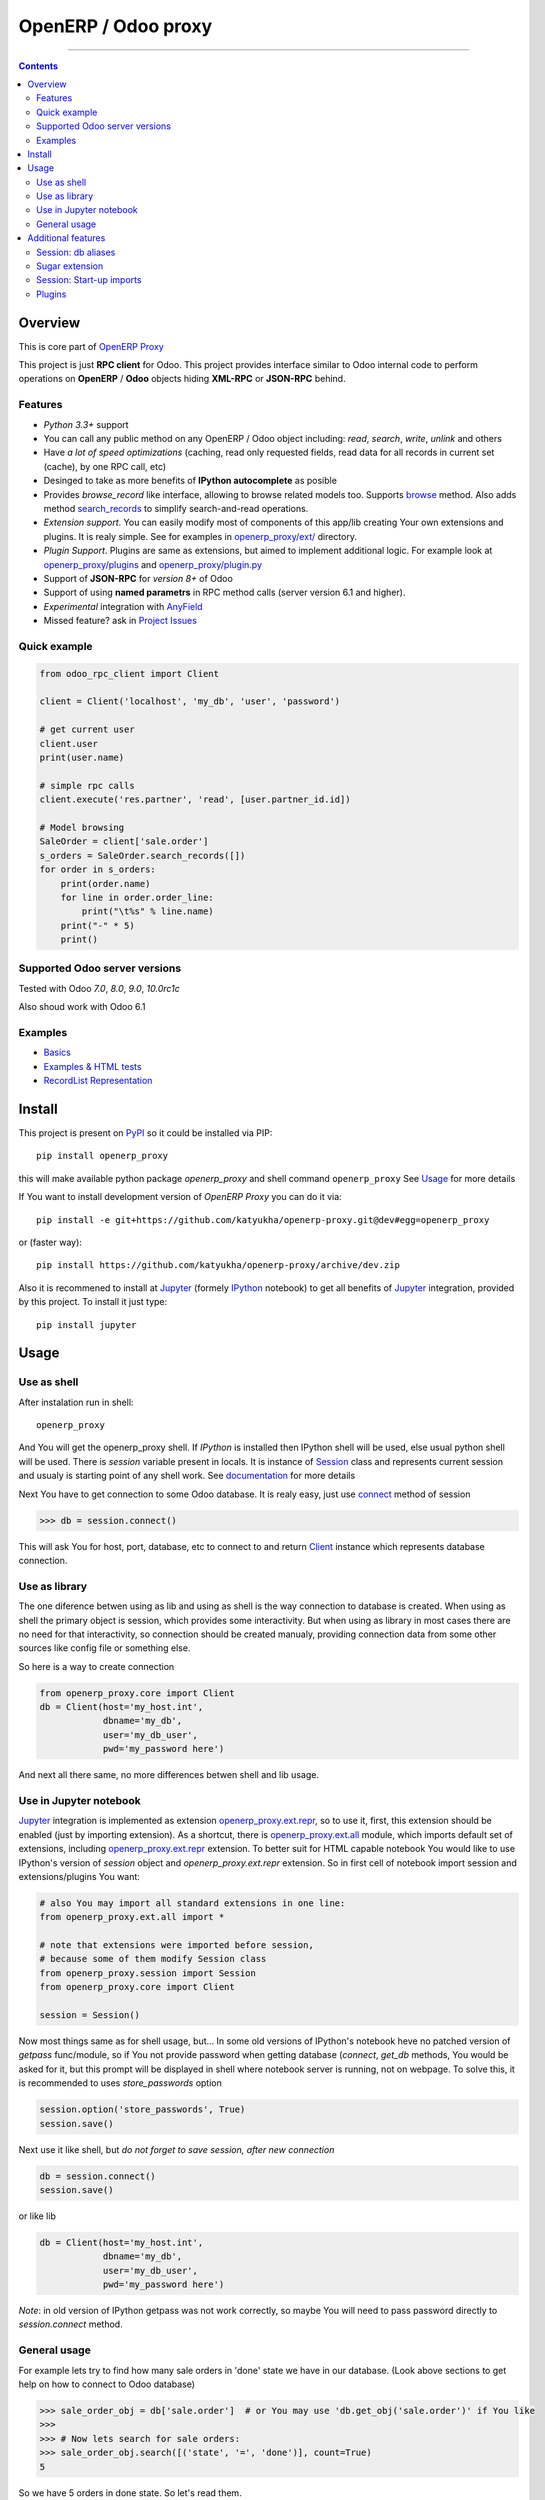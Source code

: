 OpenERP / Odoo proxy
====================

..
    .. image:: https://travis-ci.org/katyukha/openerp-proxy.svg?branch=master
        :target: https://travis-ci.org/katyukha/openerp-proxy
    .. image:: https://coveralls.io/repos/katyukha/openerp-proxy/badge.svg?branch=master&service=github
        :target: https://coveralls.io/github/katyukha/openerp-proxy?branch=master
    .. image:: https://img.shields.io/pypi/v/openerp_proxy.svg
        :target: https://pypi.python.org/pypi/openerp_proxy/
    .. image:: https://img.shields.io/pypi/l/openerp_proxy.svg
        :target: https://pypi.python.org/pypi/openerp_proxy/
    .. image:: https://img.shields.io/pypi/pyversions/openerp_proxy.svg
        :target: https://pypi.python.org/pypi/openerp_proxy/
    .. image:: https://img.shields.io/pypi/format/openerp_proxy.svg
        :target: https://pypi.python.org/pypi/openerp_proxy/

-------------------

.. contents::
   :depth: 2


Overview
--------

This is core part of `OpenERP Proxy <https://github.com/katyukha/openerp-proxy>`__

This project is just **RPC client** for Odoo.
This project provides interface similar to
Odoo internal code to perform operations on **OpenERP** / **Odoo** objects hiding
**XML-RPC** or **JSON-RPC** behind.


Features
~~~~~~~~

-  *Python 3.3+* support
-  You can call any public method on any OpenERP / Odoo object including:
   *read*, *search*, *write*, *unlink* and others
-  Have *a lot of speed optimizations* (caching, read only requested fields,
   read data for all records in current set (cache), by one RPC call, etc)
-  Desinged to take as more benefits of **IPython autocomplete** as posible
-  Provides *browse\_record* like interface, allowing to browse related
   models too. Supports `browse <http://pythonhosted.org/openerp_proxy/module_ref/openerp_proxy.orm.html#openerp_proxy.orm.record.ObjectRecords.browse>`__ method.
   Also adds method `search_records <http://pythonhosted.org/openerp_proxy/module_ref/openerp_proxy.orm.html#openerp_proxy.orm.record.ObjectRecords.search_records>`__ to simplify
   search-and-read operations.
-  *Extension support*. You can easily modify most of components of this app/lib
   creating Your own extensions and plugins. It is realy simple. See for examples in
   `openerp_proxy/ext/ <https://github.com/katyukha/openerp-proxy/tree/master/openerp_proxy/ext>`__ directory.
-  *Plugin Support*. Plugins are same as extensions, but aimed to implement additional logic.
   For example look at `openerp_proxy/plugins <https://github.com/katyukha/openerp-proxy/tree/master/openerp_proxy/plugins>`__
   and `openerp_proxy/plugin.py <https://github.com/katyukha/openerp-proxy/blob/master/openerp_proxy/plugin.py>`__ 
-  Support of **JSON-RPC** for *version 8+* of Odoo
-  Support of using **named parametrs** in RPC method calls (server version 6.1 and higher).
-  *Experimental* integration with `AnyField <https://pypi.python.org/pypi/anyfield>`__

-  Missed feature? ask in `Project Issues <https://github.com/katyukha/odoo-rpc-client/issues>`__


Quick example
~~~~~~~~~~~~~

.. code:: python

    from odoo_rpc_client import Client

    client = Client('localhost', 'my_db', 'user', 'password')

    # get current user
    client.user
    print(user.name)

    # simple rpc calls
    client.execute('res.partner', 'read', [user.partner_id.id])

    # Model browsing
    SaleOrder = client['sale.order']
    s_orders = SaleOrder.search_records([])
    for order in s_orders:
        print(order.name)
        for line in order.order_line:
            print("\t%s" % line.name)
        print("-" * 5)
        print()


Supported Odoo server versions
~~~~~~~~~~~~~~~~~~~~~~~~~~~~~~

Tested with Odoo *7.0*, *8.0*, *9.0*, *10.0rc1c*

Also shoud work with Odoo 6.1


Examples
~~~~~~~~

-  `Basics <http://nbviewer.ipython.org/github/katyukha/openerp-proxy/blob/master/examples/Basics.ipynb>`_
-  `Examples & HTML tests <http://nbviewer.ipython.org/github/katyukha/openerp-proxy/blob/master/examples/Examples%20&%20HTML%20tests.ipynb>`_
-  `RecordList Representation <http://nbviewer.ipython.org/github/katyukha/openerp-proxy/blob/master/examples/RecordList%20Representation.ipynb>`_


Install
-------

This project is present on `PyPI <https://pypi.python.org/pypi/openerp_proxy/>`_
so it could be installed via PIP::

    pip install openerp_proxy
    
this will make available python package *openerp\_proxy* and shell command ``openerp_proxy``
See `Usage`_ for more details

If You want to install development version of *OpenERP Proxy* you can do it via::

    pip install -e git+https://github.com/katyukha/openerp-proxy.git@dev#egg=openerp_proxy

or (faster way)::

    pip install https://github.com/katyukha/openerp-proxy/archive/dev.zip

Also it is recommened to install at `Jupyter <https://jupyter.org/>`_ (formely `IPython <http://ipython.org/>`_ notebook)
to get all benefits of `Jupyter <https://jupyter.org/>`_ integration, provided by this project.
To install it just type::

    pip install jupyter


Usage
-----

Use as shell
~~~~~~~~~~~~

After instalation run in shell:

::

       openerp_proxy

And You will get the openerp_proxy shell. If *IPython* is installed then IPython shell
will be used, else usual python shell will be used. There is
*session* variable present in locals. It is instance of `Session <http://pythonhosted.org/openerp_proxy/module_ref/openerp_proxy.html#openerp_proxy.session.Session>`_ class and
represents current session and usualy is starting point of any shell work.
See `documentation <http://pythonhosted.org/openerp_proxy/module_ref/openerp_proxy.html#openerp_proxy.session.Session>`__ for more details

Next You have to get connection to some Odoo database.
It is realy easy, just use `connect <http://pythonhosted.org/openerp_proxy/module_ref/openerp_proxy.html#openerp_proxy.session.Session.connect>`_ method of session

.. code:: python

    >>> db = session.connect()

This will ask You for host, port, database, etc to connect to
and return `Client <http://pythonhosted.org/openerp_proxy/module_ref/openerp_proxy.html#openerp_proxy.core.Client>`_ instance
which represents database connection.


Use as library
~~~~~~~~~~~~~~

The one diference betwen using as lib and using as shell is the way
connection to database is created. When using as shell the primary object
is session, which provides some interactivity. But when using as library
in most cases there are no need for that interactivity, so connection
should be created manualy, providing connection data from some other sources
like config file or something else.

So here is a way to create connection

.. code:: python

    from openerp_proxy.core import Client
    db = Client(host='my_host.int',
                dbname='my_db',
                user='my_db_user',
                pwd='my_password here')

And next all there same, no more differences betwen shell and lib usage.


Use in Jupyter notebook
~~~~~~~~~~~~~~~~~~~~~~~~~

`Jupyter <https://jupyter.org/>`_ integration is implemented as extension
`openerp_proxy.ext.repr <http://pythonhosted.org/openerp_proxy/module_ref/openerp_proxy.ext.html#module-openerp_proxy.ext.repr>`_,
so to use it, first, this extension should be enabled (just by importing extension).
As a shortcut, there is `openerp_proxy.ext.all <http://pythonhosted.org/openerp_proxy/module_ref/openerp_proxy.ext.html#module-openerp_proxy.ext.all>`_ module,
which imports default set of extensions, including
`openerp_proxy.ext.repr <http://pythonhosted.org/openerp_proxy/module_ref/openerp_proxy.ext.html#module-openerp_proxy.ext.repr>`_ extension.
To better suit for HTML capable notebook You would like to use IPython's version of *session*
object and *openerp_proxy.ext.repr* extension.
So in first cell of notebook import session and extensions/plugins You want:

.. code:: python

    # also You may import all standard extensions in one line:
    from openerp_proxy.ext.all import *

    # note that extensions were imported before session,
    # because some of them modify Session class
    from openerp_proxy.session import Session
    from openerp_proxy.core import Client

    session = Session()

Now most things same as for shell usage, but...
In some old versions of IPython's notebook heve no patched version of *getpass* func/module,
so if You not provide password when getting database (*connect*, *get_db* methods, You would be asked
for it, but this prompt will be displayed in shell where notebook server is running, not on webpage.
To solve this, it is recommended to uses *store_passwords* option

.. code:: python
    
    session.option('store_passwords', True)
    session.save()

Next use it like shell, but *do not forget to save session, after new connection*

.. code:: python

    db = session.connect()
    session.save()
    
or like lib

.. code:: python

    db = Client(host='my_host.int',
                dbname='my_db',
                user='my_db_user',
                pwd='my_password here')

*Note*: in old version of IPython getpass was not work correctly,
so maybe You will need to pass password directly to *session.connect* method.


General usage
~~~~~~~~~~~~~

For example lets try to find how many sale orders in 'done' state we have in
our database. (Look above sections to get help on how to connect to Odoo database)

.. code:: python

    >>> sale_order_obj = db['sale.order']  # or You may use 'db.get_obj('sale.order')' if You like
    >>>
    >>> # Now lets search for sale orders:
    >>> sale_order_obj.search([('state', '=', 'done')], count=True)
    5

So we have 5 orders in done state. So let's read them.

Default way to read data from Odoo is to search for required records
with *search* method which return's list of IDs of records, then read
data using *read* method. Both methods mostly same as Odoo internal
ones:

.. code:: python

    >>> sale_order_ids = sale_order_obj.search([('state', '=', 'done')])
    >>> sale_order_datas = sale_order_obj.read(sale_order_ids, ['name'])  # Last argument is optional.
                                                                          # it describes list of fields to read
                                                                          # if it is not provided then all fields
                                                                          # will be read
    >>> sale_order_datas[0]
    {'id': 3,
     'name': 'SO0004'
    }

As we see reading data in such way allows us to get list of dictionaries
where each contain fields have been read

Another way to read data is to use
`search_records <http://pythonhosted.org/openerp_proxy/module_ref/openerp_proxy.orm.html#openerp_proxy.orm.record.ObjectRecords.search_records>`_
or
`read_records <http://pythonhosted.org/openerp_proxy/module_ref/openerp_proxy.orm.html#openerp_proxy.orm.record.ObjectRecords.read_records>`_
method. Each of these methods receives same aguments as ``search`` or
``read`` method respectively. But passing ``count`` argument for
``search\_records`` will cause error. Main difference betwen these methods
in using `Record <http://pythonhosted.org/openerp_proxy/module_ref/openerp_proxy.orm.html#openerp_proxy.orm.record.Record>`_ class
instead of *dict* for each record had been read. Record class provides some orm-like abilities for records,
allowing for example access fields as attributes and provide mechanisms
to lazily fetch related fields.

.. code:: python

    >>> sale_orders = sale_order_obj.search_records([('state', '=', 'done')])
    >>> sale_orders[0]
    R(sale.order, 9)[SO0011]
    >>>
    >>> # So we have list of Record objects. Let's check what they are
    >>> so = sale_orders[0]
    >>> so.id
    9
    >>> so.name
    SO0011
    >>> so.partner_id 
    R(res.partner, 9)[Better Corp]
    >>>
    >>> so.partner_id.name
    Better Corp
    >>> so.partner_id.active
    True


Additional features
-------------------

Session: db aliases
~~~~~~~~~~~~~~~~~~~

Session provides ability to add aliases to databases, which will simplify access to them.
For this feature `Session <http://pythonhosted.org/openerp_proxy/module_ref/openerp_proxy.html#openerp_proxy.session.Session>`_ class
provides method `aliase <http://pythonhosted.org/openerp_proxy/module_ref/openerp_proxy.html#openerp_proxy.session.Session.aliase>`_ and
property `aliases <http://pythonhosted.org/openerp_proxy/module_ref/openerp_proxy.html#openerp_proxy.session.Session.aliases>`_
which allows to get all registered aliases in session.
To add aliase to our db do the folowing:

.. code:: python

    >>> session.aliase('my_db', db)
    
And now to access this database in future (even after restart)
You can use next code

.. code:: python

    >>> db = session.my_db

this allows to faster get connection to database Your with which You are working very often


Sugar extension
~~~~~~~~~~~~~~~

This extension provides some syntax sugar to ease access to objects
To enable it, just import `openerp_proxy.ext.sugar <http://pythonhosted.org/openerp_proxy/module_ref/openerp_proxy.ext.html#module-openerp_proxy.ext.sugar>`_ module.
By default this extension will also be enabled on import of `openerp_proxy.ext.all <http://pythonhosted.org/openerp_proxy/module_ref/openerp_proxy.ext.html#module-openerp_proxy.ext.all>`_

So to start use it just import this extension **just after start**

.. code:: python

    import openerp_proxy.ext.sugar

And after that You will have folowing features working

.. code:: python

    db['sale.order'][5]       # fetches sale order with ID=5
    db['sale_order']('0050')  # result in name_search for '0050' on sale order
                              # result may be Record if one record found
                              # or RecordList if there some set of records found
    db['sale.order']([('state','=','done')])    # Same as 'search_records' method
    db['sale.order'](state='done')              # simplified search

    # Automatic object aliaces. Also supports autocompletition
    # via implementation of __dir__ method
    db._sale_order == db['sale.order'] == db['sale_order']   # => True


For other extensions look at `openerp_proxy/ext code <https://github.com/katyukha/openerp-proxy/tree/master/openerp_proxy/ext>`_
or `documentation <http://pythonhosted.org/openerp_proxy/module_ref/openerp_proxy.ext.html>`__


Session: Start-up imports
~~~~~~~~~~~~~~~~~~~~~~~~~

If You want some modules (extensions/plugins) to be automatiacly loaded/imported
at start-up, there are `session.start_up_imports <http://pythonhosted.org/openerp_proxy/module_ref/openerp_proxy.html#openerp_proxy.session.Session.start_up_imports>`_
property, that points to list that holds names of modules to be imported at session creation time.

For example, if You want *Sugar extension* to be automaticaly imported, just
add it to ``session.start_up_imports`` list

.. code:: python

    session.start_up_imports.append('openerp_proxy.ext.sugar')

After this, when You will start new openerp_proxy shell, *sugar extension*
will be automaticaly enable.


Plugins
~~~~~~~

In version 0.4 plugin system was completly refactored. At this version
we start using `extend_me <https://pypi.python.org/pypi/extend_me>`_
library to build extensions and plugins easily.

Plugins are usual classes that provides functionality that should be available
at ``db.plugins.*`` point, implementing logic not related to core system.

To ilustrate what is plugins and what they can do we will create a simplest one.
So let's start

1. create some directory to place plugins in:
   
   ``mkdir ~/oerp_proxy_plugins/``
   
   ``cd ~/oerp_proxy_plugins/``

2. next create simple file called ``attendance.py`` and edit it
   
   ``vim attendance.py``

3. write folowing code there (note that this example works and tested for Odoo version 6.0 only)

    ::

        from openerp_proxy.plugin import Plugin

        class AttandanceUtils(Plugin):

            # This is required to register Your plugin
            # *name* - is for db.plugins.<name>
            class Meta:
                name = "attendance"

            def get_sign_state(self):
                # Note: folowing code works on version 6 of Openerp/Odoo
                emp_obj = self.client['hr.employee']
                emp_id = emp_obj.search([('user_id', '=', self.client.uid)])
                emp = emp_obj.read(emp_id, ['state'])
                return emp[0]['state']
                
4. Now your plugin is completed, but it is not on python path.
   There is ability to add additional paths to session, so
   when session starts, ``sys.path`` will be patched with that paths.
   To add your extra path to session You need do folowing::
   
       >>> session.add_path('~/oerp_proxy_plugins/')
       >>> session.save()
       
   Now, each time session created, this path will be added to python path

5. Now we cat test our plugin.
   Run ``openerp_proxy`` and try to import it::

        >>> #import our plugin
        >>> import attendance

        >>> # and use it
        >>> db = session.connect()
        >>> db.plugin.attendance.get_sign_state()
        'present'

        >>> # If You want some plugins or extensions or other
        >>> # modules imported at start-up of session, do this
        >>> session.start_up_imports.add('attendance')

As You see above, to use plugin (or extension), just import it's module (better at startu-up)

--------------

For more information see `source
code <https://github.com/katyukha/openerp-proxy>`_ or
`documentation <http://pythonhosted.org/openerp_proxy/>`__.
